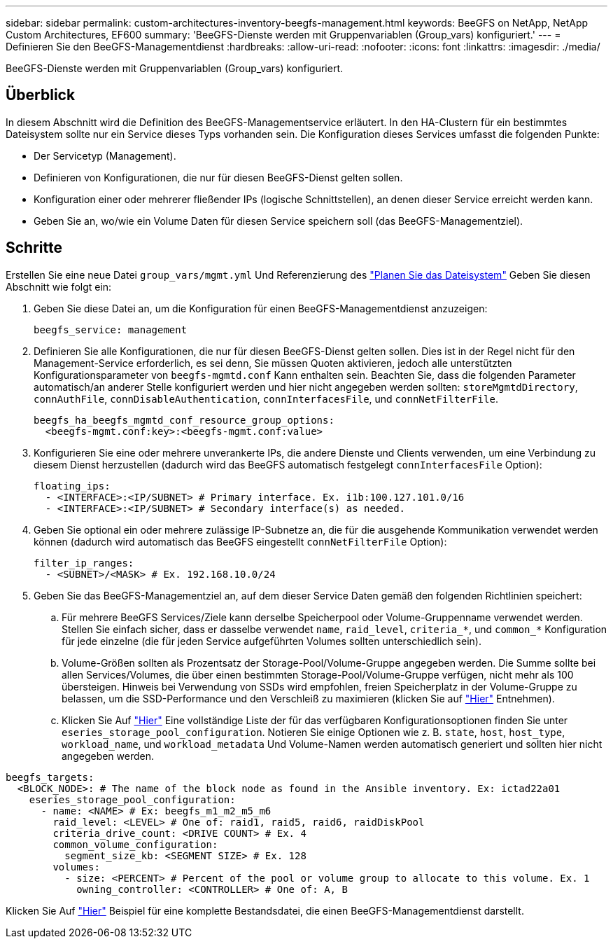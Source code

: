 ---
sidebar: sidebar 
permalink: custom-architectures-inventory-beegfs-management.html 
keywords: BeeGFS on NetApp, NetApp Custom Architectures, EF600 
summary: 'BeeGFS-Dienste werden mit Gruppenvariablen (Group_vars) konfiguriert.' 
---
= Definieren Sie den BeeGFS-Managementdienst
:hardbreaks:
:allow-uri-read: 
:nofooter: 
:icons: font
:linkattrs: 
:imagesdir: ./media/


[role="lead"]
BeeGFS-Dienste werden mit Gruppenvariablen (Group_vars) konfiguriert.



== Überblick

In diesem Abschnitt wird die Definition des BeeGFS-Managementservice erläutert. In den HA-Clustern für ein bestimmtes Dateisystem sollte nur ein Service dieses Typs vorhanden sein. Die Konfiguration dieses Services umfasst die folgenden Punkte:

* Der Servicetyp (Management).
* Definieren von Konfigurationen, die nur für diesen BeeGFS-Dienst gelten sollen.
* Konfiguration einer oder mehrerer fließender IPs (logische Schnittstellen), an denen dieser Service erreicht werden kann.
* Geben Sie an, wo/wie ein Volume Daten für diesen Service speichern soll (das BeeGFS-Managementziel).




== Schritte

Erstellen Sie eine neue Datei `group_vars/mgmt.yml` Und Referenzierung des link:custom-architectures-plan-file-system.html["Planen Sie das Dateisystem"^] Geben Sie diesen Abschnitt wie folgt ein:

. Geben Sie diese Datei an, um die Konfiguration für einen BeeGFS-Managementdienst anzuzeigen:
+
[source, yaml]
----
beegfs_service: management
----
. Definieren Sie alle Konfigurationen, die nur für diesen BeeGFS-Dienst gelten sollen. Dies ist in der Regel nicht für den Management-Service erforderlich, es sei denn, Sie müssen Quoten aktivieren, jedoch alle unterstützten Konfigurationsparameter von `beegfs-mgmtd.conf` Kann enthalten sein. Beachten Sie, dass die folgenden Parameter automatisch/an anderer Stelle konfiguriert werden und hier nicht angegeben werden sollten: `storeMgmtdDirectory`, `connAuthFile`, `connDisableAuthentication`, `connInterfacesFile`, und `connNetFilterFile`.
+
[source, yaml]
----
beegfs_ha_beegfs_mgmtd_conf_resource_group_options:
  <beegfs-mgmt.conf:key>:<beegfs-mgmt.conf:value>
----
. Konfigurieren Sie eine oder mehrere unverankerte IPs, die andere Dienste und Clients verwenden, um eine Verbindung zu diesem Dienst herzustellen (dadurch wird das BeeGFS automatisch festgelegt `connInterfacesFile` Option):
+
[source, yaml]
----
floating_ips:
  - <INTERFACE>:<IP/SUBNET> # Primary interface. Ex. i1b:100.127.101.0/16
  - <INTERFACE>:<IP/SUBNET> # Secondary interface(s) as needed.
----
. Geben Sie optional ein oder mehrere zulässige IP-Subnetze an, die für die ausgehende Kommunikation verwendet werden können (dadurch wird automatisch das BeeGFS eingestellt `connNetFilterFile` Option):
+
[source, yaml]
----
filter_ip_ranges:
  - <SUBNET>/<MASK> # Ex. 192.168.10.0/24
----
. Geben Sie das BeeGFS-Managementziel an, auf dem dieser Service Daten gemäß den folgenden Richtlinien speichert:
+
.. Für mehrere BeeGFS Services/Ziele kann derselbe Speicherpool oder Volume-Gruppenname verwendet werden. Stellen Sie einfach sicher, dass er dasselbe verwendet `name`, `raid_level`, `criteria_*`, und `common_*` Konfiguration für jede einzelne (die für jeden Service aufgeführten Volumes sollten unterschiedlich sein).
.. Volume-Größen sollten als Prozentsatz der Storage-Pool/Volume-Gruppe angegeben werden. Die Summe sollte bei allen Services/Volumes, die über einen bestimmten Storage-Pool/Volume-Gruppe verfügen, nicht mehr als 100 übersteigen. Hinweis bei Verwendung von SSDs wird empfohlen, freien Speicherplatz in der Volume-Gruppe zu belassen, um die SSD-Performance und den Verschleiß zu maximieren (klicken Sie auf link:beegfs-deploy-recommended-volume-percentages.html["Hier"^] Entnehmen).
.. Klicken Sie Auf link:https://github.com/netappeseries/santricity/tree/release-1.3.1/roles/nar_santricity_host#role-variables["Hier"^] Eine vollständige Liste der für das verfügbaren Konfigurationsoptionen finden Sie unter `eseries_storage_pool_configuration`. Notieren Sie einige Optionen wie z. B. `state`, `host`, `host_type`, `workload_name`, und `workload_metadata` Und Volume-Namen werden automatisch generiert und sollten hier nicht angegeben werden.




[source, yaml]
----
beegfs_targets:
  <BLOCK_NODE>: # The name of the block node as found in the Ansible inventory. Ex: ictad22a01
    eseries_storage_pool_configuration:
      - name: <NAME> # Ex: beegfs_m1_m2_m5_m6
        raid_level: <LEVEL> # One of: raid1, raid5, raid6, raidDiskPool
        criteria_drive_count: <DRIVE COUNT> # Ex. 4
        common_volume_configuration:
          segment_size_kb: <SEGMENT SIZE> # Ex. 128
        volumes:
          - size: <PERCENT> # Percent of the pool or volume group to allocate to this volume. Ex. 1
            owning_controller: <CONTROLLER> # One of: A, B
----
Klicken Sie Auf link:https://github.com/netappeseries/beegfs/blob/master/getting_started/beegfs_on_netapp/gen2/group_vars/mgmt.yml["Hier"^] Beispiel für eine komplette Bestandsdatei, die einen BeeGFS-Managementdienst darstellt.
